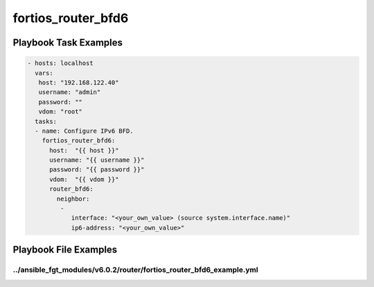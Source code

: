 ===================
fortios_router_bfd6
===================


Playbook Task Examples
----------------------

.. code-block:: yaml

    - hosts: localhost
      vars:
       host: "192.168.122.40"
       username: "admin"
       password: ""
       vdom: "root"
      tasks:
      - name: Configure IPv6 BFD.
        fortios_router_bfd6:
          host:  "{{ host }}"
          username: "{{ username }}"
          password: "{{ password }}"
          vdom:  "{{ vdom }}"
          router_bfd6:
            neighbor:
             -
                interface: "<your_own_value> (source system.interface.name)"
                ip6-address: "<your_own_value>"



Playbook File Examples
----------------------


../ansible_fgt_modules/v6.0.2/router/fortios_router_bfd6_example.yml
++++++++++++++++++++++++++++++++++++++++++++++++++++++++++++++++++++

.. code-block:: yaml
            - hosts: localhost
      vars:
       host: "192.168.122.40"
       username: "admin"
       password: ""
       vdom: "root"
      tasks:
      - name: Configure IPv6 BFD.
        fortios_router_bfd6:
          host:  "{{ host }}"
          username: "{{ username }}"
          password: "{{ password }}"
          vdom:  "{{ vdom }}"
          router_bfd6:
            neighbor:
             -
                interface: "<your_own_value> (source system.interface.name)"
                ip6-address: "<your_own_value>"




